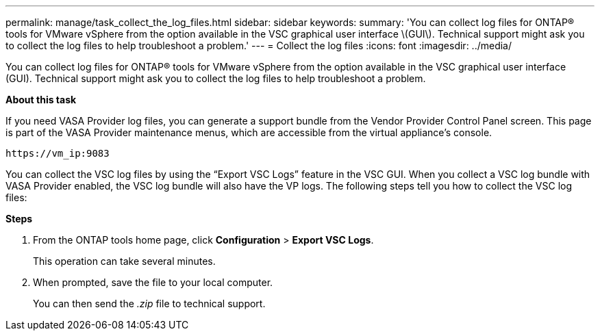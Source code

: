 ---
permalink: manage/task_collect_the_log_files.html
sidebar: sidebar
keywords:
summary: 'You can collect log files for ONTAP® tools for VMware vSphere from the option available in the VSC graphical user interface \(GUI\). Technical support might ask you to collect the log files to help troubleshoot a problem.'
---
= Collect the log files
:icons: font
:imagesdir: ../media/

[.lead]
You can collect log files for ONTAP® tools for VMware vSphere from the option available in the VSC graphical user interface (GUI). Technical support might ask you to collect the log files to help troubleshoot a problem.

*About this task*

If you need VASA Provider log files, you can generate a support bundle from the Vendor Provider Control Panel screen. This page is part of the VASA Provider maintenance menus, which are accessible from the virtual appliance's console.

`\https://vm_ip:9083`

You can collect the VSC log files by using the "`Export VSC Logs`" feature in the VSC GUI. When you collect a VSC log bundle with VASA Provider enabled, the VSC log bundle will also have the VP logs. The following steps tell you how to collect the VSC log files:

*Steps*

. From the ONTAP tools home page, click *Configuration* > *Export VSC Logs*.
+
This operation can take several minutes.

. When prompted, save the file to your local computer.
+
You can then send the _.zip_ file to technical support.

